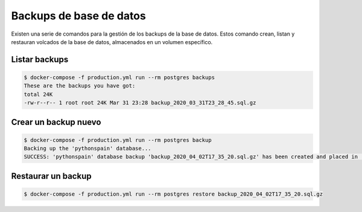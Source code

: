 Backups de base de datos
========================

Existen una serie de comandos para la gestión de los backups de la base de
datos. Estos comando crean, listan y restauran volcados de la base de datos,
almacenados en un volumen específico.

Listar backups
--------------

.. code-block:: console

    $ docker-compose -f production.yml run --rm postgres backups
    These are the backups you have got:
    total 24K
    -rw-r--r-- 1 root root 24K Mar 31 23:28 backup_2020_03_31T23_28_45.sql.gz


Crear un backup nuevo
---------------------

.. code-block:: console

    $ docker-compose -f production.yml run --rm postgres backup
    Backing up the 'pythonspain' database...
    SUCCESS: 'pythonspain' database backup 'backup_2020_04_02T17_35_20.sql.gz' has been created and placed in '/backups'.

Restaurar un backup
-------------------


.. code-block:: console

    $ docker-compose -f production.yml run --rm postgres restore backup_2020_04_02T17_35_20.sql.gz
